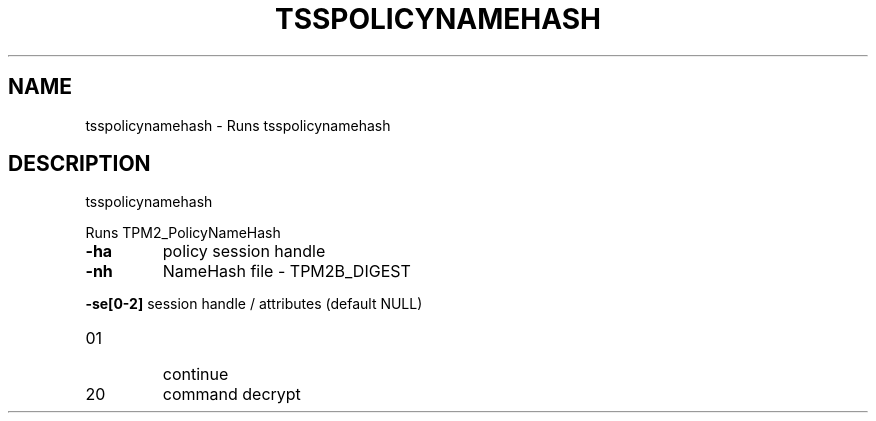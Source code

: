 '.\" DO NOT MODIFY THIS FILE!  It was generated by help2man 1.47.13.
.TH TSSPOLICYNAMEHASH "1" "November 2020" "tsspolicynamehash 1.6" "User Commands"
.SH NAME
tsspolicynamehash \- Runs tsspolicynamehash
.SH DESCRIPTION
tsspolicynamehash
.PP
Runs TPM2_PolicyNameHash
.TP
\fB\-ha\fR
policy session handle
.TP
\fB\-nh\fR
NameHash file \- TPM2B_DIGEST
.HP
\fB\-se[0\-2]\fR session handle / attributes (default NULL)
.TP
01
continue
.TP
20
command decrypt
